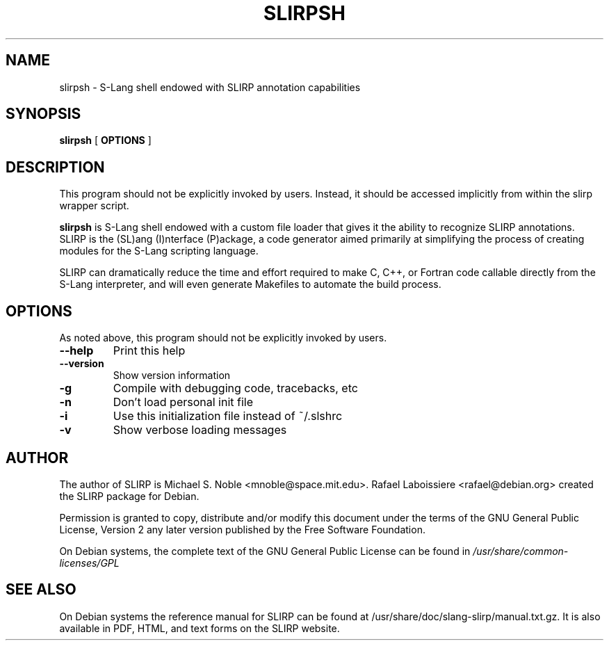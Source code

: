 .\" This manpage has been automatically generated by docbook2man 
.\" from a DocBook document.  This tool can be found at:
.\" <http://shell.ipoline.com/~elmert/comp/docbook2X/> 
.\" Please send any bug reports, improvements, comments, patches, 
.\" etc. to Steve Cheng <steve@ggi-project.org>.
.TH "SLIRPSH" "1" "03 March 2010" "" ""

.SH NAME
slirpsh \- S-Lang shell endowed with SLIRP annotation capabilities
.SH SYNOPSIS

\fBslirpsh\fR [ \fBOPTIONS\fR ]

.SH "DESCRIPTION"
.PP
This program should not be explicitly invoked by users.  Instead, it
should be accessed implicitly from within the slirp wrapper script.
.PP
\fBslirpsh\fR is S-Lang shell endowed with a custom file loader that gives it
the ability to recognize SLIRP annotations.  SLIRP is the (SL)ang
(I)nterface (P)ackage, a code generator aimed primarily at simplifying
the process of creating modules for the S-Lang scripting language.
.PP
SLIRP can dramatically reduce the time and effort required to make
C, C++, or Fortran code callable directly from the S-Lang interpreter,
and will even generate Makefiles to automate the build process.
.SH "OPTIONS"

.nf
  As noted above, this program should not be explicitly invoked by users.
.fi
.TP
\fB--help\fR
Print this help
.TP
\fB--version\fR
Show version information
.TP
\fB-g\fR
Compile with debugging code, tracebacks, etc
.TP
\fB-n\fR
Don't load personal init file
.TP
\fB-i\fR
Use this initialization file instead of ~/.slshrc
.TP
\fB-v\fR
Show verbose loading messages
.SH "AUTHOR"
.PP
The author of SLIRP is Michael S. Noble <mnoble@space.mit.edu>\&.
Rafael Laboissiere <rafael@debian.org> created the SLIRP package
for Debian.
.PP
Permission is granted to copy, distribute and/or modify
this document under the terms of the GNU General Public License,
Version 2 any later version published by the Free Software
Foundation.
.PP
On Debian systems, the complete text of the GNU General Public
License can be found in \fI/usr/share/common-licenses/GPL\fR
.SH "SEE ALSO"
.PP
On Debian systems the reference manual for SLIRP can be found at
/usr/share/doc/slang-slirp/manual.txt.gz.   It is also available
in PDF, HTML, and text forms on the SLIRP website.
